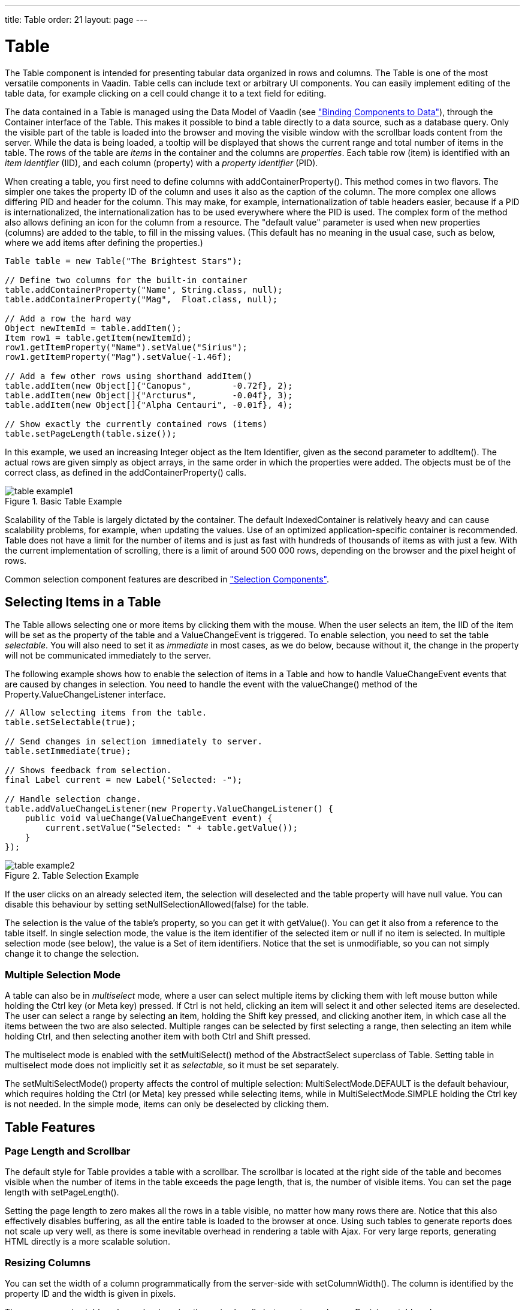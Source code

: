 ---
title: Table
order: 21
layout: page
---

[[components.table]]
= [classname]#Table#

((("[classname]#Table#", id="term.components.table", range="startofrange")))


The [classname]#Table# component is intended for presenting tabular data
organized in rows and columns. The [classname]#Table# is one of the most
versatile components in Vaadin. Table cells can include text or arbitrary UI
components. You can easily implement editing of the table data, for example
clicking on a cell could change it to a text field for editing.

The data contained in a [classname]#Table# is managed using the Data Model of
Vaadin (see
<<dummy/../../../framework/datamodel/datamodel-overview.asciidoc#datamodel.overview,"Binding
Components to Data">>), through the [classname]#Container# interface of the
[classname]#Table#. This makes it possible to bind a table directly to a data
source, such as a database query. Only the visible part of the table is loaded
into the browser and moving the visible window with the scrollbar loads content
from the server. While the data is being loaded, a tooltip will be displayed
that shows the current range and total number of items in the table. The rows of
the table are __items__ in the container and the columns are __properties__.
Each table row (item) is identified with an __item identifier__ (IID), and each
column (property) with a __property identifier__ (PID).

When creating a table, you first need to define columns with
[methodname]#addContainerProperty()#. This method comes in two flavors. The
simpler one takes the property ID of the column and uses it also as the caption
of the column. The more complex one allows differing PID and header for the
column. This may make, for example, internationalization of table headers
easier, because if a PID is internationalized, the internationalization has to
be used everywhere where the PID is used. The complex form of the method also
allows defining an icon for the column from a resource. The "default value"
parameter is used when new properties (columns) are added to the table, to fill
in the missing values. (This default has no meaning in the usual case, such as
below, where we add items after defining the properties.)


[source, java]
----
Table table = new Table("The Brightest Stars");

// Define two columns for the built-in container
table.addContainerProperty("Name", String.class, null);
table.addContainerProperty("Mag",  Float.class, null);

// Add a row the hard way
Object newItemId = table.addItem();
Item row1 = table.getItem(newItemId);
row1.getItemProperty("Name").setValue("Sirius");
row1.getItemProperty("Mag").setValue(-1.46f);

// Add a few other rows using shorthand addItem()
table.addItem(new Object[]{"Canopus",        -0.72f}, 2);
table.addItem(new Object[]{"Arcturus",       -0.04f}, 3);
table.addItem(new Object[]{"Alpha Centauri", -0.01f}, 4);

// Show exactly the currently contained rows (items)
table.setPageLength(table.size());
----

In this example, we used an increasing [classname]#Integer# object as the Item
Identifier, given as the second parameter to [methodname]#addItem()#. The actual
rows are given simply as object arrays, in the same order in which the
properties were added. The objects must be of the correct class, as defined in
the [methodname]#addContainerProperty()# calls.

.Basic Table Example
image::img/table-example1.png[]

Scalability of the [classname]#Table# is largely dictated by the container. The
default [classname]#IndexedContainer# is relatively heavy and can cause
scalability problems, for example, when updating the values. Use of an optimized
application-specific container is recommended. Table does not have a limit for
the number of items and is just as fast with hundreds of thousands of items as
with just a few. With the current implementation of scrolling, there is a limit
of around 500 000 rows, depending on the browser and the pixel height of rows.

Common selection component features are described in
<<dummy/../../../framework/components/components-selection#components.selection,"Selection
Components">>.

[[components.table.selecting]]
== Selecting Items in a Table

The [classname]#Table# allows selecting one or more items by clicking them with
the mouse. When the user selects an item, the IID of the item will be set as the
property of the table and a [classname]#ValueChangeEvent# is triggered. To
enable selection, you need to set the table __selectable__. You will also need
to set it as __immediate__ in most cases, as we do below, because without it,
the change in the property will not be communicated immediately to the server.

The following example shows how to enable the selection of items in a
[classname]#Table# and how to handle [classname]#ValueChangeEvent# events that
are caused by changes in selection. You need to handle the event with the
[methodname]#valueChange()# method of the
[classname]#Property.ValueChangeListener# interface.


[source, java]
----
// Allow selecting items from the table.
table.setSelectable(true);

// Send changes in selection immediately to server.
table.setImmediate(true);

// Shows feedback from selection.
final Label current = new Label("Selected: -");

// Handle selection change.
table.addValueChangeListener(new Property.ValueChangeListener() {
    public void valueChange(ValueChangeEvent event) {
        current.setValue("Selected: " + table.getValue());
    }
});
----

.Table Selection Example
image::img/table-example2.png[]

If the user clicks on an already selected item, the selection will deselected
and the table property will have [parameter]#null# value. You can disable this
behaviour by setting [methodname]#setNullSelectionAllowed(false)# for the table.

The selection is the value of the table's property, so you can get it with
[methodname]#getValue()#. You can get it also from a reference to the table
itself. In single selection mode, the value is the item identifier of the
selected item or [parameter]#null# if no item is selected. In multiple selection
mode (see below), the value is a [classname]#Set# of item identifiers. Notice
that the set is unmodifiable, so you can not simply change it to change the
selection.

=== Multiple Selection Mode

A table can also be in __multiselect__ mode, where a user can select multiple
items by clicking them with left mouse button while holding the Ctrl key (or
Meta key) pressed. If Ctrl is not held, clicking an item will select it and
other selected items are deselected. The user can select a range by selecting an
item, holding the Shift key pressed, and clicking another item, in which case
all the items between the two are also selected. Multiple ranges can be selected
by first selecting a range, then selecting an item while holding Ctrl, and then
selecting another item with both Ctrl and Shift pressed.

The multiselect mode is enabled with the [methodname]#setMultiSelect()# method
of the [classname]#AbstractSelect# superclass of [classname]#Table#. Setting
table in multiselect mode does not implicitly set it as __selectable__, so it
must be set separately.

The [methodname]#setMultiSelectMode()# property affects the control of multiple
selection: [parameter]#MultiSelectMode.DEFAULT# is the default behaviour, which
requires holding the Ctrl (or Meta) key pressed while selecting items, while in
[parameter]#MultiSelectMode.SIMPLE# holding the Ctrl key is not needed. In the
simple mode, items can only be deselected by clicking them.



[[components.table.features]]
== Table Features

=== Page Length and Scrollbar

The default style for [classname]#Table# provides a table with a scrollbar. The
scrollbar is located at the right side of the table and becomes visible when the
number of items in the table exceeds the page length, that is, the number of
visible items. You can set the page length with [methodname]#setPageLength()#.

Setting the page length to zero makes all the rows in a table visible, no matter
how many rows there are. Notice that this also effectively disables buffering,
as all the entire table is loaded to the browser at once. Using such tables to
generate reports does not scale up very well, as there is some inevitable
overhead in rendering a table with Ajax. For very large reports, generating HTML
directly is a more scalable solution.


[[components.table.features.resizing]]
=== Resizing Columns

You can set the width of a column programmatically from the server-side with
[methodname]#setColumnWidth()#. The column is identified by the property ID and
the width is given in pixels.

The user can resize table columns by dragging the resize handle between two
columns. Resizing a table column causes a [classname]#ColumnResizeEvent#, which
you can handle with a [classname]#Table.ColumnResizeListener#. The table must be
set in immediate mode if you want to receive the resize events immediately,
which is typical.


[source, java]
----
table.addColumnResizeListener(new Table.ColumnResizeListener(){
    public void columnResize(ColumnResizeEvent event) {
        // Get the new width of the resized column
        int width = event.getCurrentWidth();
        
        // Get the property ID of the resized column
        String column = (String) event.getPropertyId();

        // Do something with the information
        table.setColumnFooter(column, String.valueOf(width) + "px");
    }
});
        
// Must be immediate to send the resize events immediately
table.setImmediate(true);
----

See <<figure.component.table.columnresize>> for a result after the columns of a
table has been resized.

[[figure.component.table.columnresize]]
.Resizing Columns
image::img/table-column-resize.png[]


[[components.table.features.reordering]]
=== Reordering Columns

If [methodname]#setColumnReorderingAllowed(true)# is set, the user can reorder
table columns by dragging them with the mouse from the column header,


[[components.table.features.collapsing]]
=== Collapsing Columns

When [methodname]#setColumnCollapsingAllowed(true)# is set, the right side of
the table header shows a drop-down list that allows selecting which columns are
shown. Collapsing columns is different than hiding columns with
[methodname]#setVisibleColumns()#, which hides the columns completely so that
they can not be made visible (uncollapsed) from the user interface.

You can collapse columns programmatically with
[methodname]#setColumnCollapsed()#. Collapsing must be enabled before collapsing
columns with the method or it will throw an [classname]#IllegalAccessException#.


[source, java]
----
// Allow the user to collapse and uncollapse columns
table.setColumnCollapsingAllowed(true);

// Collapse this column programmatically
try {
    table.setColumnCollapsed("born", true);
} catch (IllegalAccessException e) {
    // Can't occur - collapsing was allowed above
    System.err.println("Something horrible occurred");
}
        
// Give enough width for the table to accommodate the
// initially collapsed column later
table.setWidth("250px");
----

See <<figure.component.table.columncollapsing>>.

[[figure.component.table.columncollapsing]]
.Collapsing Columns
image::img/table-column-collapsing.png[]

If the table has undefined width, it minimizes its width to fit the width of the
visible columns. If some columns are initially collapsed, the width of the table
may not be enough to accomodate them later, which will result in an ugly
horizontal scrollbar. You should consider giving the table enough width to
accomodate columns uncollapsed by the user.


[[components.table.features.components]]
=== Components Inside a Table

The cells of a [classname]#Table# can contain any user interface components, not
just strings. If the rows are higher than the row height defined in the default
theme, you have to define the proper row height in a custom theme.

When handling events for components inside a [classname]#Table#, such as for the
[classname]#Button# in the example below, you usually need to know the item the
component belongs to. Components do not themselves know about the table or the
specific item in which a component is contained. Therefore, the handling method
must use some other means for finding out the Item ID of the item. There are a
few possibilities. Usually the easiest way is to use the [methodname]#setData()#
method to attach an arbitrary object to a component. You can subclass the
component and include the identity information there. You can also simply search
the entire table for the item with the component, although that solution may not
be so scalable.

The example below includes table rows with a [classname]#Label# in HTML content
mode, a multiline [classname]#TextField#, a [classname]#CheckBox#, and a
[classname]#Button# that shows as a link.


[source, java]
----
// Create a table and add a style to allow setting the row height in theme.
final Table table = new Table();
table.addStyleName("components-inside");

/* Define the names and data types of columns.
 * The "default value" parameter is meaningless here. */
table.addContainerProperty("Sum",            Label.class,     null);
table.addContainerProperty("Is Transferred", CheckBox.class,  null);
table.addContainerProperty("Comments",       TextField.class, null);
table.addContainerProperty("Details",        Button.class,    null);

/* Add a few items in the table. */
for (int i=0; i<100; i++) {
    // Create the fields for the current table row
    Label sumField = new Label(String.format(
                   "Sum is <b>$%04.2f</b><br/><i>(VAT incl.)</i>",
                   new Object[] {new Double(Math.random()*1000)}),
                               ContentMode.HTML);
    CheckBox transferredField = new CheckBox("is transferred");
    
    // Multiline text field. This required modifying the 
    // height of the table row.
    TextField commentsField = new TextField();
    commentsField.setRows(3);
    
    // The Table item identifier for the row.
    Integer itemId = new Integer(i);
    
    // Create a button and handle its click. A Button does not
    // know the item it is contained in, so we have to store the
    // item ID as user-defined data.
    Button detailsField = new Button("show details");
    detailsField.setData(itemId);
    detailsField.addClickListener(new Button.ClickListener() {
        public void buttonClick(ClickEvent event) {
            // Get the item identifier from the user-defined data.
            Integer iid = (Integer)event.getButton().getData();
            Notification.show("Link " +
                              iid.intValue() + " clicked.");
        } 
    });
    detailsField.addStyleName("link");
    
    // Create the table row.
    table.addItem(new Object[] {sumField, transferredField,
                                commentsField, detailsField},
                  itemId);
}

// Show just three rows because they are so high.
table.setPageLength(3);
----
See the http://demo.vaadin.com/book-examples-vaadin7/book#component.table.components.components2[on-line example, window="_blank"].

The row height has to be set higher than the default with a style rule such as
the following:


[source, css]
----
/* Table rows contain three-row TextField components. */
.v-table-components-inside .v-table-cell-content {
	height: 54px;
}
----
See the http://demo.vaadin.com/book-examples-vaadin7/book#component.table.components.components2[on-line example, window="_blank"].

The table will look as shown in <<figure.components.table.components-inside>>.

[[figure.components.table.components-inside]]
.Components in a Table
image::img/table-components.png[]


[[components.table.features.iterating]]
=== Iterating Over a Table

As the items in a [classname]#Table# are not indexed, iterating over the items
has to be done using an iterator. The [methodname]#getItemIds()# method of the
[classname]#Container# interface of [classname]#Table# returns a
[classname]#Collection# of item identifiers over which you can iterate using an
[classname]#Iterator#. For an example about iterating over a [classname]#Table#,
please see
<<dummy/../../../framework/datamodel/datamodel-container#datamodel.container,"Collecting
Items in Containers">>. Notice that you may not modify the [classname]#Table#
during iteration, that is, add or remove items. Changing the data is allowed.


[[components.table.features.filtering]]
=== Filtering Table Contents

A table can be filtered if its container data source implements the
[classname]#Filterable# interface, as the default [classname]#IndexedContainer#
does. See
<<dummy/../../../framework/datamodel/datamodel-container#datamodel.container.filtered,"Filterable
Containers">>. ((("Container",
"Filterable")))



[[components.table.editing]]
== Editing the Values in a Table

Normally, a [classname]#Table# simply displays the items and their fields as
text. If you want to allow the user to edit the values, you can either put them
inside components as we did earlier or simply call
[methodname]#setEditable(true)#, in which case the cells are automatically
turned into editable fields.

Let us begin with a regular table with a some columns with usual Java types,
namely a [classname]#Date#, [classname]#Boolean#, and a [classname]#String#.


[source, java]
----
// Create a table. It is by default not editable.
Table table = new Table();

// Define the names and data types of columns.
table.addContainerProperty("Date",     Date.class,  null);
table.addContainerProperty("Work",     Boolean.class, null);
table.addContainerProperty("Comments", String.class,  null);

...
----

You could put the table in editable mode right away. We continue the example by
adding a check box to switch the table between normal and editable modes:


[source, java]
----
CheckBox editable = new CheckBox("Editable", true);
editable.addValueChangeListener(valueChange -> // Java 8
    table.setEditable((Boolean) editable.getValue()));
----

Now, when you check to checkbox, the components in the table turn into editable
fields, as shown in <<figure.component.table.editable>>.

[[figure.component.table.editable]]
.A Table in Normal and Editable Mode
image::img/table-editable3.png[]

[[components.table.editing.fieldfactories]]
=== Field Factories

The field components that allow editing the values of particular types in a
table are defined in a field factory that implements the
[classname]#TableFieldFactory# interface. The default implementation is
[classname]#DefaultFieldFactory#, which offers the following crude mappings:

.Type to Field Mappings in [classname]#DefaultFieldFactory#
[options="header"]
|===============
|Property Type|Mapped to Field Class
|[classname]#Date#|A[classname]#DateField#.
|[classname]#Boolean#|A[classname]#CheckBox#.
|[classname]#Item#|A[classname]#Form#(deprecated in Vaadin 7). The fields of the form are automatically created from the item's properties using a[classname]#FormFieldFactory#. The normal use for this property type is inside a[classname]#Form#and is less useful inside a[classname]#Table#.
|__other__|A[classname]#TextField#. The text field manages conversions from the basic types, if possible.

|===============



Field factories are covered with more detail in
<<dummy/../../../framework/datamodel/datamodel-itembinding#datamodel.itembinding,"Creating
Forms by Binding Fields to Items">>. You could just implement the
[classname]#TableFieldFactory# interface, but we recommend that you extend the
[classname]#DefaultFieldFactory# according to your needs. In the default
implementation, the mappings are defined in the
[methodname]#createFieldByPropertyType()# method (you might want to look at the
source code) both for tables and forms.


ifdef::web[]
[[components.table.editing.navigation]]
=== Navigation in Editable Mode

In the editable mode, the editor fields can have focus. Pressing Tab moves the
focus to next column or, at the last column, to the first column of the next
item. Respectively, pressing ShiftTab moves the focus backward. If the focus is
in the last column of the last visible item, the pressing Tab moves the focus
outside the table. Moving backward from the first column of the first item moves
the focus to the table itself. Some updates to the table, such as changing the
headers or footers or regenerating a column, can move the focus from an editor
component to the table itself.

The default behaviour may be undesirable in many cases. For example, the focus
also goes through any read-only editor fields and can move out of the table
inappropriately. You can provide better navigation is to use event handler for
shortcut keys such as Tab, Arrow Up, Arrow Down, and Enter.


[source, java]
----
// Keyboard navigation
class KbdHandler implements Handler {
    Action tab_next = new ShortcutAction("Tab",
            ShortcutAction.KeyCode.TAB, null);
    Action tab_prev = new ShortcutAction("Shift+Tab",
            ShortcutAction.KeyCode.TAB,
            new int[] {ShortcutAction.ModifierKey.SHIFT});
    Action cur_down = new ShortcutAction("Down",
            ShortcutAction.KeyCode.ARROW_DOWN, null);
    Action cur_up   = new ShortcutAction("Up",
            ShortcutAction.KeyCode.ARROW_UP,   null);
    Action enter   = new ShortcutAction("Enter",
            ShortcutAction.KeyCode.ENTER,      null);
    public Action[] getActions(Object target, Object sender) {
        return new Action[] {tab_next, tab_prev, cur_down,
                             cur_up, enter};
    }

    public void handleAction(Action action, Object sender,
                             Object target) {
        if (target instanceof TextField) {
            // Move according to keypress
            int itemid = (Integer) ((TextField) target).getData();
            if (action == tab_next || action == cur_down)
                itemid++;
            else if (action == tab_prev || action == cur_up)
                itemid--;
            // On enter, just stay where you were. If we did
            // not catch the enter action, the focus would be
            // moved to wrong place.
            
            if (itemid >= 0 && itemid < table.size()) {
                TextField newTF = valueFields.get(itemid);
                if (newTF != null)
                    newTF.focus();
            }
        }
    }
}

// Panel that handles keyboard navigation
Panel navigator = new Panel();
navigator.addStyleName(Reindeer.PANEL_LIGHT);
navigator.addComponent(table);
navigator.addActionHandler(new KbdHandler());
----

The main issue in implementing keyboard navigation in an editable table is that
the editor fields do not know the table they are in. To find the parent table,
you can either look up in the component container hierarchy or simply store a
reference to the table with [methodname]#setData()# in the field component. The
other issue is that you can not acquire a reference to an editor field from the
[classname]#Table# component. One solution is to use some external collection,
such as a [classname]#HashMap#, to map item IDs to the editor fields.


[source, java]
----
// Can't access the editable components from the table so
// must store the information
final HashMap<Integer,TextField> valueFields =
    new HashMap<Integer,TextField>();
----

The map has to be filled in a [classname]#TableFieldFactory#, such as in the
following. You also need to set the reference to the table there and you can
also set the initial focus there.


[source, java]
----
table.setTableFieldFactory(new TableFieldFactory () {
    public Field createField(Container container, Object itemId,
            Object propertyId, Component uiContext) {
        TextField field = new TextField((String) propertyId);
        
        // User can only edit the numeric column
        if ("Source of Fear".equals(propertyId))
            field.setReadOnly(true);
        else { // The numeric column
            // The field needs to know the item it is in
            field.setData(itemId);
            
            // Remember the field
            valueFields.put((Integer) itemId, field);
            
            // Focus the first editable value
            if (((Integer)itemId) == 0)
                field.focus();
        }
        return field;
    }
});
----

The issues are complicated by the fact that the editor fields are not generated
for the entire table, but only for a cache window that includes the visible
items and some items above and below it. For example, if the beginning of a big
scrollable table is visible, the editor component for the last item does not
exist. This issue is relevant mostly if you want to have wrap-around navigation
that jumps from the last to first item and vice versa.

endif::web[]


[[components.table.headersfooters]]
== Column Headers and Footers

[classname]#Table# supports both column headers and footers; the headers are
enabled by default.

[[components.table.headersfooters.headers]]
=== Headers

The table header displays the column headers at the top of the table. You can
use the column headers to reorder or resize the columns, as described earlier.
By default, the header of a column is the property ID of the column, unless
given explicitly with [methodname]#setColumnHeader()#.


[source, java]
----
// Define the properties
table.addContainerProperty("lastname", String.class, null);
table.addContainerProperty("born", Integer.class, null);
table.addContainerProperty("died", Integer.class, null);

// Set nicer header names
table.setColumnHeader("lastname", "Name");
table.setColumnHeader("born", "Born");
table.setColumnHeader("died", "Died");
----

The text of the column headers and the visibility of the header depends on the
__column header mode__. The header is visible by default, but you can disable it
with [methodname]#setColumnHeaderMode(Table.COLUMN_HEADER_MODE_HIDDEN)#.


[[components.table.headersfooters.footers]]
=== Footers

The table footer can be useful for displaying sums or averages of values in a
column, and so on. The footer is not visible by default; you can enable it with
[methodname]#setFooterVisible(true)#. Unlike in the header, the column headers
are empty by default. You can set their value with
[methodname]#setColumnFooter()#. The columns are identified by their property
ID.

The following example shows how to calculate average of the values in a column:


[source, java]
----
// Have a table with a numeric column
Table table = new Table("Custom Table Footer");
table.addContainerProperty("Name", String.class, null);
table.addContainerProperty("Died At Age", Integer.class, null);
        
// Insert some data
Object people[][] = { {"Galileo",  77},
                      {"Monnier",  83},
                      {"Vaisala",  79},
                      {"Oterma",   86}};
for (int i=0; i<people.length; i++)
    table.addItem(people[i], new Integer(i));
        
// Calculate the average of the numeric column
double avgAge = 0;
for (int i=0; i<people.length; i++)
    avgAge += (Integer) people[i][1];
avgAge /= people.length;

// Set the footers
table.setFooterVisible(true);
table.setColumnFooter("Name", "Average");
table.setColumnFooter("Died At Age", String.valueOf(avgAge));

// Adjust the table height a bit
table.setPageLength(table.size());
----

The resulting table is shown in
<<figure.components.table.headersfooters.footer>>.

[[figure.components.table.headersfooters.footer]]
.A Table with a Footer
image::img/table-footer.png[]


[[components.table.headersfooters.clicks]]
=== Handling Mouse Clicks on Headers and Footers

Normally, when the user clicks a column header, the table will be sorted by the
column, assuming that the data source is [classname]#Sortable# and sorting is
not disabled. In some cases, you might want some other functionality when the
user clicks the column header, such as selecting the column in some way.

Clicks in the header cause a [classname]#HeaderClickEvent#, which you can handle
with a [classname]#Table.HeaderClickListener#. Click events on the table header
(and footer) are, like button clicks, sent immediately to server, so there is no
need to set [methodname]#setImmediate()#.


[source, java]
----
// Handle the header clicks
table.addHeaderClickListener(new Table.HeaderClickListener() {
    public void headerClick(HeaderClickEvent event) {
        String column = (String) event.getPropertyId();
        Notification.show("Clicked " + column +
                "with " + event.getButtonName());
    }
});
        
// Disable the default sorting behavior
table.setSortDisabled(true);
----

Setting a click handler does not automatically disable the sorting behavior of
the header; you need to disable it explicitly with
[methodname]#setSortDisabled(true)#. Header click events are not sent when the
user clicks the column resize handlers to drag them.

The [classname]#HeaderClickEvent# object provides the identity of the clicked
column with [methodname]#getPropertyId()#. The [methodname]#getButton()# reports
the mouse button with which the click was made: [parameter]#BUTTON_LEFT#,
[parameter]#BUTTON_RIGHT#, or [parameter]#BUTTON_MIDDLE#. The
[methodname]#getButtonName()# a human-readable button name in English: "
[parameter]#left#", " [parameter]#right#", or " [parameter]#middle#". The
[methodname]#isShiftKey()#, [methodname]#isCtrlKey()#, etc., methods indicate if
the Shift, Ctrl, Alt or other modifier keys were pressed during the click.

Clicks in the footer cause a [classname]#FooterClickEvent#, which you can handle
with a [classname]#Table.FooterClickListener#. Footers do not have any default
click behavior, like the sorting in the header. Otherwise, handling clicks in
the footer is equivalent to handling clicks in the header.



[[components.table.columngenerator]]
== Generated Table Columns

A table can have generated columns which values can be calculated based on the
values in other columns. The columns are generated with a class implementing the
[interfacename]#Table.ColumnGenerator# interface.

The [classname]#GeneratedPropertyContainer# described in
<<dummy/../../../framework/datamodel/datamodel-container#datamodel.container.gpc,"GeneratedPropertyContainer">>
is another way to accomplish the same task at container level. In addition to
generating values, you can also use the feature for formatting or styling
columns.

ifdef::web[]
[[components.table.columngenerator.generator]]
=== Defining a Column Generator

Column generators are objects that implement the
[classname]#Table.ColumnGenerator# interface and its
[methodname]#generateCell()# method. The method gets the identity of the item
and column as its parameters, in addition to the table object, and has to return
a component. The interface is functional, so you can also define it by a lambda
expression or a method reference in Java 8.

The following example defines a generator for formatting [classname]#Double#
valued fields according to a format string (as in
[classname]#java.util.Formatter#).


[source, java]
----
/** Formats the value in a column containing Double objects. */
class ValueColumnGenerator implements Table.ColumnGenerator {
    String format; /* Format string for the Double values. */

    /**
     * Creates double value column formatter with the given
     * format string.
     */
    public ValueColumnGenerator(String format) {
        this.format = format;
    }

    /**
     * Generates the cell containing the Double value.
     * The column is irrelevant in this use case.
     */
    public Component generateCell(Table source, Object itemId,
                                  Object columnId) {
        // Get the object stored in the cell as a property
        Property prop =
            source.getItem(itemId).getItemProperty(columnId);
        if (prop.getType().equals(Double.class)) {
            Label label = new Label(String.format(format,
                    new Object[] { (Double) prop.getValue() }));
            
            // Set styles for the column: one indicating that it's
            // a value and a more specific one with the column
            // name in it. This assumes that the column name
            // is proper for CSS.
            label.addStyleName("column-type-value");
            label.addStyleName("column-" + (String) columnId);
            return label;
        }
        return null;
    }
}
----

The column generator is called for all the visible (or more accurately cached)
items in a table. If the user scrolls the table to another position in the
table, the columns of the new visible rows are generated dynamically.

Generated column cells are automatically updated when a property value in the
table row changes. Note that a generated cell, even if it is a field, does not
normally have a property value bound to the table's container, so changes in
generated columns do not trigger updates in other generated columns. It should
also be noted that if a generated column cell depends on values in other rows,
changes in the other rows do not trigger automatic update. You can get notified
of such value changes by listening for them with a
[interfacename]#ValueChangeListener# in the generated components. If you do so,
you must remove such listeners when the generated components are detached from
the UI or otherwise the listeners will accumulate in the container when the
table is scrolled back and forth, causing possibly severe memory leak.

endif::web[]

ifdef::web[]
[[components.table.columngenerator.adding]]
=== Adding Generated Columns

You add new generated columns to a [classname]#Table# with
[methodname]#addGeneratedColumn()#. It takes a property ID of the generated
column as the first parameter and the generator as the second.


[source, java]
----
// Define the generated columns and their generators
table.addGeneratedColumn("date", // Java 8:
                         this::generateNonEditableCell);
table.addGeneratedColumn("price",
                         new PriceColumnGenerator());
table.addGeneratedColumn("consumption",
                         new ConsumptionColumnGenerator());
table.addGeneratedColumn("dailycost",
                         new DailyCostColumnGenerator());
----

Notice that the [methodname]#addGeneratedColumn()# always places the generated
columns as the last column, even if you defined some other order previously. You
will have to set the proper order with [methodname]#setVisibleColumns()#.


[source, java]
----
table.setVisibleColumns("date", "quantity", "price", "total");
----

endif::web[]

ifdef::web[]
[[components.table.columngenerator.editable]]
=== Generators in Editable Table

When you set a table as [parameter]#editable#, table cells change to editable
fields. When the user changes the values in the fields, the generated cells in
the same row are updated automatically. However, putting a table with generated
columns in editable mode has a few quirks. One is that the editable mode does
not affect generated columns. You have two alternatives: either you generate the
editing fields in the generator or, in case of formatter generators, remove the
generators in the editable mode to allow editing the values. The following
example uses the latter approach.


[source, java]
----
// Have a check box that allows the user
// to make the quantity and total columns editable.
final CheckBox editable = new CheckBox(
    "Edit the input values - calculated columns are regenerated");

editable.setImmediate(true);
editable.addClickListener(new ClickListener() {
    public void buttonClick(ClickEvent event) {
        table.setEditable(editable.booleanValue());
        
        // The columns may not be generated when we want to
        // have them editable.
        if (editable.booleanValue()) {
            table.removeGeneratedColumn("quantity");
            table.removeGeneratedColumn("total");
        } else { // Not editable
            // Show the formatted values.
            table.addGeneratedColumn("quantity",
                new ValueColumnGenerator("%.2f l"));
            table.addGeneratedColumn("total",
                new ValueColumnGenerator("%.2f e"));
        }
        // The visible columns are affected by removal
        // and addition of generated columns so we have
        // to redefine them.
        table.setVisibleColumns("date", "quantity",
                 "price", "total", "consumption", "dailycost");
    }
});
----

You will also have to set the editing fields in [parameter]#immediate# mode to
have the update occur immediately when an edit field loses the focus. You can
set the fields in [parameter]#immediate# mode with the a custom
[classname]#TableFieldFactory#, such as the one given below, that just extends
the default implementation to set the mode:


[source, java]
----
public class ImmediateFieldFactory extends DefaultFieldFactory {
    public Field createField(Container container,
                             Object itemId,
                             Object propertyId,
                             Component uiContext) {
        // Let the DefaultFieldFactory create the fields...
        Field field = super.createField(container, itemId,
                                        propertyId, uiContext);
        
        // ...and just set them as immediate.
        ((AbstractField)field).setImmediate(true);
        
        return field;
    }
}
...
table.setTableFieldFactory(new ImmediateFieldFactory());
----

If you generate the editing fields with the column generator, you avoid having
to use such a field factory, but of course have to generate the fields for both
normal and editable modes.

<<figure.ui.table.generated>> shows a table with columns calculated (blue) and
simply formatted (black) with column generators.

[[figure.ui.table.generated]]
.Table with Generated Columns in Normal and Editable Mode
image::img/table-generatedcolumns1.png[]

endif::web[]


[[components.table.columnformatting]]
== Formatting Table Columns

The displayed values of properties shown in a table are normally formatted using
the [methodname]#toString()# method of each property. Customizing the format in
a table column can be done in several ways:

* Using [classname]#ColumnGenerator# to generate a second column that is formatted. The original column needs to be set invisible. See <<components.table.columngenerator>>.
* Using a [classname]#Converter# to convert between the property data model and its representation in the table.
* Using a [classname]#GeneratedPropertyContainer# as a wrapper around the actual container to provide formatting.
* Overriding the default [methodname]#formatPropertyValue()# in [classname]#Table#.

As using a [classname]#PropertyFormatter# is generally much more awkward than
overriding the [methodname]#formatPropertyValue()#, its use is not described
here.

You can override [methodname]#formatPropertyValue()# as is done in the following
example:


[source, java]
----
// Create a table that overrides the default
// property (column) format
final Table table = new Table("Formatted Table") {
    @Override
    protected String formatPropertyValue(Object rowId,
            Object colId, Property property) {
        // Format by property type
        if (property.getType() == Date.class) {
            SimpleDateFormat df =
                new SimpleDateFormat("yyyy-MM-dd hh:mm:ss");
            return df.format((Date)property.getValue());
        }

        return super.formatPropertyValue(rowId, colId, property);
    }
};
        
// The table has some columns
table.addContainerProperty("Time", Date.class, null);
        
... Fill the table with data ...
----

You can also distinguish between columns by the [parameter]#colId# parameter,
which is the property ID of the column. [classname]#DecimalFormat# is useful for
formatting decimal values.


[source, java]
----
... in formatPropertyValue() ...
} else if ("Value".equals(pid)) {
    // Format a decimal value for a specific locale
    DecimalFormat df = new DecimalFormat("#.00",
            new DecimalFormatSymbols(locale));
    return df.format((Double) property.getValue());
}
...
table.addContainerProperty("Value", Double.class, null);
----

A table with the formatted date and decimal value columns is shown in
<<figure.components.table.columnformatting>>.

[[figure.components.table.columnformatting]]
.Formatted Table Columns
image::img/table-columnformatting.png[]

You can use CSS for further styling of table rows, columns, and individual cells
by using a [classname]#CellStyleGenerator#. It is described in
<<components.table.css>>.


[[components.table.css]]
== CSS Style Rules

Styling the overall style of a [classname]#Table# can be done with the following
CSS rules.


[source, css]
----
.v-table {}
  .v-table-header-wrap {}
    .v-table-header {}
      .v-table-header-cell {}
        .v-table-resizer {} /* Column resizer handle. */
        .v-table-caption-container {}
  .v-table-body {}
    .v-table-row-spacer {}
    .v-table-table {}
      .v-table-row {}
        .v-table-cell-content {}
----

Notice that some of the widths and heights in a table are calculated dynamically
and can not be set in CSS.

ifdef::web[]
[[components.table.css.cellstylegenerator]]
=== Generating Cell Styles With [interfacename]#CellStyleGenerator#

The [classname]#Table.CellStyleGenerator# interface allows you to set the CSS
style for each individual cell in a table. You need to implement the
[methodname]#getStyle()#, which gets the row (item) and column (property)
identifiers as parameters and can return a style name for the cell. The returned
style name will be concatenated to prefix "
[literal]#++v-table-cell-content-++#".

The [methodname]#getStyle()# is called also for each row, so that the
[parameter]#propertyId# parameter is [literal]#++null++#. This allows setting a
row style.

Alternatively, you can use a [classname]#Table.ColumnGenerator# (see
<<components.table.columngenerator>>) to generate the actual UI components of
the cells and add style names to them.


[source, java]
----
Table table = new Table("Table with Cell Styles");
table.addStyleName("checkerboard");

// Add some columns in the table. In this example, the property
// IDs of the container are integers so we can determine the
// column number easily.
table.addContainerProperty("0", String.class, null, "", null, null);
for (int i=0; i<8; i++)
    table.addContainerProperty(""+(i+1), String.class, null,
                         String.valueOf((char) (65+i)), null, null);

// Add some items in the table.
table.addItem(new Object[]{
    "1", "R", "N", "B", "Q", "K", "B", "N", "R"}, new Integer(0));
table.addItem(new Object[]{
    "2", "P", "P", "P", "P", "P", "P", "P", "P"}, new Integer(1));
for (int i=2; i<6; i++)
    table.addItem(new Object[]{String.valueOf(i+1), 
                 "", "", "", "", "", "", "", ""}, new Integer(i));
table.addItem(new Object[]{
    "7", "P", "P", "P", "P", "P", "P", "P", "P"}, new Integer(6));
table.addItem(new Object[]{
    "8", "R", "N", "B", "Q", "K", "B", "N", "R"}, new Integer(7));
table.setPageLength(8);

// Set cell style generator
table.setCellStyleGenerator(new Table.CellStyleGenerator() {
    public String getStyle(Object itemId, Object propertyId) {
        // Row style setting, not relevant in this example.
        if (propertyId == null)
            return "green"; // Will not actually be visible

        int row = ((Integer)itemId).intValue();
        int col = Integer.parseInt((String)propertyId);
        
        // The first column.
        if (col == 0)
            return "rowheader";
        
        // Other cells.
        if ((row+col)%2 == 0)
            return "black";
        else
            return "white";
    }
});
----

You can then style the cells, for example, as follows:


[source, css]
----
/* Center the text in header. */
.v-table-header-cell {
    text-align: center;
}

/* Basic style for all cells. */
.v-table-checkerboard .v-table-cell-content {
    text-align: center;
    vertical-align: middle;
    padding-top: 12px;
    width: 20px;
    height: 28px;
}

/* Style specifically for the row header cells. */
.v-table-cell-content-rowheader {
	background: #E7EDF3
     url(../default/table/img/header-bg.png) repeat-x scroll 0 0;
}

/* Style specifically for the "white" cells. */
.v-table-cell-content-white {
    background: white;
    color: black;
}

/* Style specifically for the "black" cells. */
.v-table-cell-content-black {
    background: black;
    color: white;
}
----

The table will look as shown in <<figure.components.table.cell-style>>.

[[figure.components.table.cell-style]]
.Cell Style Generator for a Table
image::img/table-cellstylegenerator1.png[]

endif::web[]


(((range="endofrange", startref="term.components.table")))


